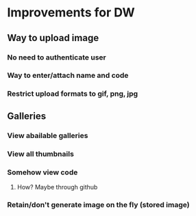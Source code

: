 * Improvements for DW
** Way to upload image
*** No need to authenticate user
*** Way to enter/attach name and code
*** Restrict upload formats to gif, png, jpg
** Galleries
*** View abailable galleries
*** View all thumbnails
*** Somehow view code 
**** How? Maybe through github
*** Retain/don't generate image on the fly (stored image)
